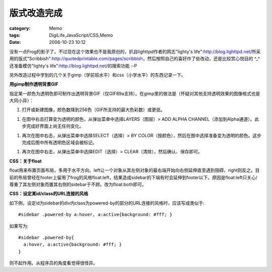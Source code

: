 ############
版式改造完成
############
:category: Memo
:tags: DigiLife,JavaScript/CSS,Memo
:date: 2006-10-23 10:12



没有一点Frog的影子了。不过现在这个效果也不是我原创的，扒自lighttpd作者的网志"lighty's life":http://blog.lighttpd.net/所采用的版式"Scribbish":http://quotedprintable.com/pages/scribbish，然后按照自己的喜好作了些改动，还是比较赏心悦目的 ^_^ 还准备模仿"lighty's life":http://blog.lighttpd.net/的搜索功能 :-P

另外改造过程中学到的几个关于gimp（学前班水平）和css（小学水平）的东西记录一下。


**用gimp制作透明背景GIF**

指定某一颜色为透明色即可制作出透明背景GIF（仅GIF89a支持）。在gimp里的做法是（怀疑对其他支持透明效果的图像格式也是大同小异）：

1. 打开或新建图像，颜色数降到256色（GIF所支持的最大色彩数）或更低。

1. 在图中右击打算变为透明的颜色，从弹出菜单中选择LAYERS（图层）> ADD ALPHA CHANNEL（添加到Alpha通道）。此步完成好界面上尚无任何变化。

1. 再次在图中右击，从弹出菜单中选择SELECT（选择）> BY COLOR（按颜色），然后在图中选择准备变为透明的颜色。这步完成后图中所有透明色区域会被标记。

1. 再次在图中右击，从弹出菜单中选择EDIT（选择）> CLEAR（清除），然后确认、保存即可。

**CSS：关于float**

float用来布置页面布局，多用于水平方向。left让一个对象从其左侧对象的最右端开始向右侧延伸直至遇到阻碍，right则反之。目前的布局曾经在footer上留用了frog的风格float:left，结果造成sidebar的下端有时会延伸到footer以下。原因是float:left只关心/尊重了其左侧对象而置其右侧的sidebar于不顾。改为float:both即可。

**CSS：设定某id/class的URL连接的风格**

如下例，设定id为sidebar的div内class为powered-by的部分的URL连接的风格时，应该写成类似于::

 #sidebar .powered-by a:hover, a:active{background: #fff; } 

如果写为::

 #sidebar .powered-by{
   a:hover, a:active{background: #fff; }
 }

则不起作用。从程序员的角度看觉得很怪异。 